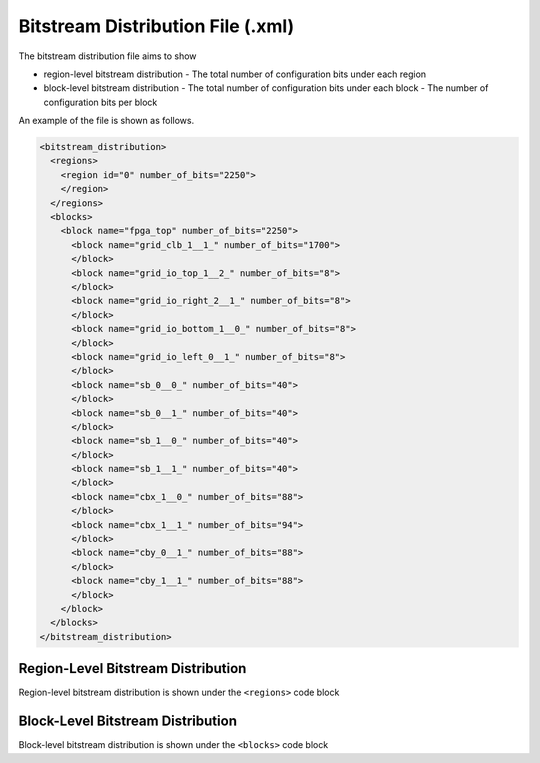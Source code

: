 .. _file_format_bitstream_distribution_file:

Bitstream Distribution File (.xml)
----------------------------------

The bitstream distribution file aims to show 

- region-level bitstream distribution
  - The total number of configuration bits under each region

- block-level bitstream distribution
  - The total number of configuration bits under each block
  - The number of configuration bits per block 

An example of the file is shown as follows.

.. code-block:: xml

  <bitstream_distribution>
    <regions>
      <region id="0" number_of_bits="2250">
      </region>
    </regions>
    <blocks>
      <block name="fpga_top" number_of_bits="2250">
        <block name="grid_clb_1__1_" number_of_bits="1700">
        </block>
        <block name="grid_io_top_1__2_" number_of_bits="8">
        </block>
        <block name="grid_io_right_2__1_" number_of_bits="8">
        </block>
        <block name="grid_io_bottom_1__0_" number_of_bits="8">
        </block>
        <block name="grid_io_left_0__1_" number_of_bits="8">
        </block>
        <block name="sb_0__0_" number_of_bits="40">
        </block>
        <block name="sb_0__1_" number_of_bits="40">
        </block>
        <block name="sb_1__0_" number_of_bits="40">
        </block>
        <block name="sb_1__1_" number_of_bits="40">
        </block>
        <block name="cbx_1__0_" number_of_bits="88">
        </block>
        <block name="cbx_1__1_" number_of_bits="94">
        </block>
        <block name="cby_0__1_" number_of_bits="88">
        </block>
        <block name="cby_1__1_" number_of_bits="88">
        </block>
      </block>
    </blocks>
  </bitstream_distribution>

Region-Level Bitstream Distribution
^^^^^^^^^^^^^^^^^^^^^^^^^^^^^^^^^^^

Region-level bitstream distribution is shown under the ``<regions>`` code block
  
.. option:: id="<string>"

  The unique index of the region, which can be found in the :ref:`file_formats_fabric_key`

.. option:: number_of_bits="<string>"

  The total number of configuration bits in this region

Block-Level Bitstream Distribution
^^^^^^^^^^^^^^^^^^^^^^^^^^^^^^^^^^

Block-level bitstream distribution is shown under the ``<blocks>`` code block
  
.. option:: name="<string>"

  The block name represents the instance name which you can find in the fabric netlists

.. option:: number_of_bits="<string>"

  The total number of configuration bits in this block
